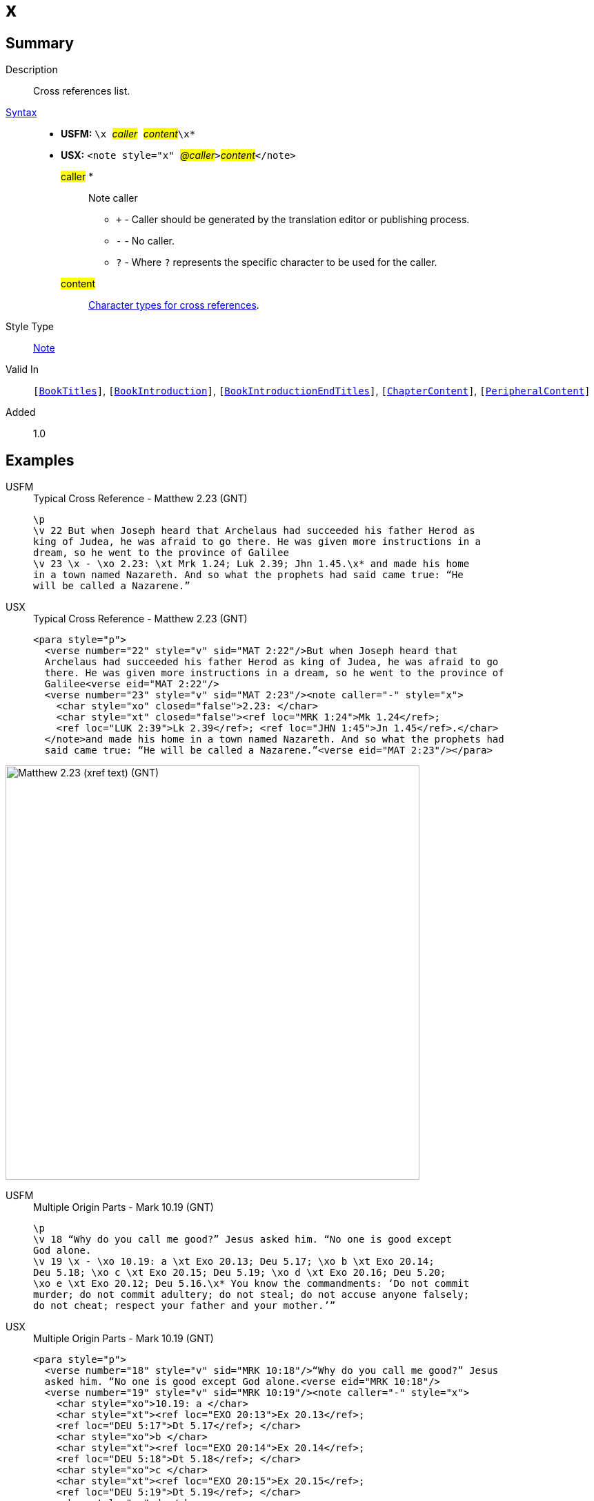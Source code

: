 = x
:description: Cross references list
:url-repo: https://github.com/usfm-bible/tcdocs/blob/main/markers/note/x.adoc
:noindex:
ifndef::localdir[]
:source-highlighter: rouge
:localdir: ../
endif::[]
:imagesdir: {localdir}/images

// tag::public[]

== Summary

Description:: Cross references list.
xref:ROOT:syntax-docs.adoc#_syntax[Syntax]::
* *USFM:* ``++\x ++``#__caller__#``++ ++``#__content__#``++\x*++``
* *USX:* ``++<note style="x" ++``#__@caller__#``++>++``#__content__#``++</note>++``
#caller# *::: Note caller
** `+` - Caller should be generated by the translation editor or publishing process.
** `-` - No caller.
** `?` - Where  `?` represents the specific character to be used for the caller.
#content#::: xref:char:notes/crossref/index.adoc[Character types for cross references].
Style Type:: xref:note:index.adoc[Note]
Valid In:: `[xref:doc:index.adoc#doc-book-titles[BookTitles]]`, `[xref:doc:index.adoc#doc-book-intro[BookIntroduction]]`, `[xref:doc:index.adoc#doc-book-intro-end-titles[BookIntroductionEndTitles]]`, `[xref:doc:index.adoc#doc-book-chapter-content[ChapterContent]]`, `[xref:doc:index.adoc#doc-periphbook-periph-content[PeripheralContent]]`
// tag::spec[]
Added:: 1.0
// end::spec[]

== Examples

[tabs]
======
USFM::
+
.Typical Cross Reference - Matthew 2.23 (GNT)
[source#src-usfm-notes-x_1,usfm,highlight=5]
----
\p
\v 22 But when Joseph heard that Archelaus had succeeded his father Herod as 
king of Judea, he was afraid to go there. He was given more instructions in a 
dream, so he went to the province of Galilee
\v 23 \x - \xo 2.23: \xt Mrk 1.24; Luk 2.39; Jhn 1.45.\x* and made his home 
in a town named Nazareth. And so what the prophets had said came true: “He 
will be called a Nazarene.”
----
USX::
+
.Typical Cross Reference - Matthew 2.23 (GNT)
[source#src-usx-note-x_1,xml,highlight=7]
----
<para style="p">
  <verse number="22" style="v" sid="MAT 2:22"/>But when Joseph heard that
  Archelaus had succeeded his father Herod as king of Judea, he was afraid to go
  there. He was given more instructions in a dream, so he went to the province of
  Galilee<verse eid="MAT 2:22"/>
  <verse number="23" style="v" sid="MAT 2:23"/><note caller="-" style="x">
    <char style="xo" closed="false">2.23: </char>
    <char style="xt" closed="false"><ref loc="MRK 1:24">Mk 1.24</ref>; 
    <ref loc="LUK 2:39">Lk 2.39</ref>; <ref loc="JHN 1:45">Jn 1.45</ref>.</char>
  </note>and made his home in a town named Nazareth. And so what the prophets had 
  said came true: “He will be called a Nazarene.”<verse eid="MAT 2:23"/></para>
----
======

image::note/x_1.jpg[Matthew 2.23 (xref text) (GNT),600]

[tabs]
======
USFM::
+
.Multiple Origin Parts - Mark 10.19 (GNT)
[source#src-usfm-note-x_2,usfm,highlight=4..6]
----
\p
\v 18 “Why do you call me good?” Jesus asked him. “No one is good except 
God alone.
\v 19 \x - \xo 10.19: a \xt Exo 20.13; Deu 5.17; \xo b \xt Exo 20.14; 
Deu 5.18; \xo c \xt Exo 20.15; Deu 5.19; \xo d \xt Exo 20.16; Deu 5.20; 
\xo e \xt Exo 20.12; Deu 5.16.\x* You know the commandments: ‘Do not commit 
murder; do not commit adultery; do not steal; do not accuse anyone falsely; 
do not cheat; respect your father and your mother.’”
----
USX::
+
.Multiple Origin Parts - Mark 10.19 (GNT)
[source#src-usx-note-x_2,xml,highlight=5;8;11;14;17]
----
<para style="p">
  <verse number="18" style="v" sid="MRK 10:18"/>“Why do you call me good?” Jesus
  asked him. “No one is good except God alone.<verse eid="MRK 10:18"/>
  <verse number="19" style="v" sid="MRK 10:19"/><note caller="-" style="x">
    <char style="xo">10.19: a </char>
    <char style="xt"><ref loc="EXO 20:13">Ex 20.13</ref>; 
    <ref loc="DEU 5:17">Dt 5.17</ref>; </char>
    <char style="xo">b </char>
    <char style="xt"><ref loc="EXO 20:14">Ex 20.14</ref>; 
    <ref loc="DEU 5:18">Dt 5.18</ref>; </char>
    <char style="xo">c </char>
    <char style="xt"><ref loc="EXO 20:15">Ex 20.15</ref>; 
    <ref loc="DEU 5:19">Dt 5.19</ref>; </char>
    <char style="xo">d </char>
    <char style="xt"><ref loc="EXO 20:16">Ex 20.16</ref>;
    <ref loc="DEU 5:20">Dt 5.20</ref>; </char>
    <char style="xo">e </char>
    <char style="xt"><ref loc="EXO 20:12">Ex 20.12</ref>; 
    <ref loc="DEU 5:16">Dt 5.16</ref>.</char></note>You know the commandments:
  ‘Do not commit murder; do not commit adultery; do not steal; do not accuse
  anyone falsely; do not cheat; respect your father and your mother.’”
  <verse eid="MRK 10:19"/></para>
----
======

image::note/x_2.jpg[Mark 10.19 (multiple origin parts) (GNT),560]

== Properties

TextType:: NoteText
TextProperties:: publishable, vernacular, note

== Publication Issues

// end::public[]

== Discussion

